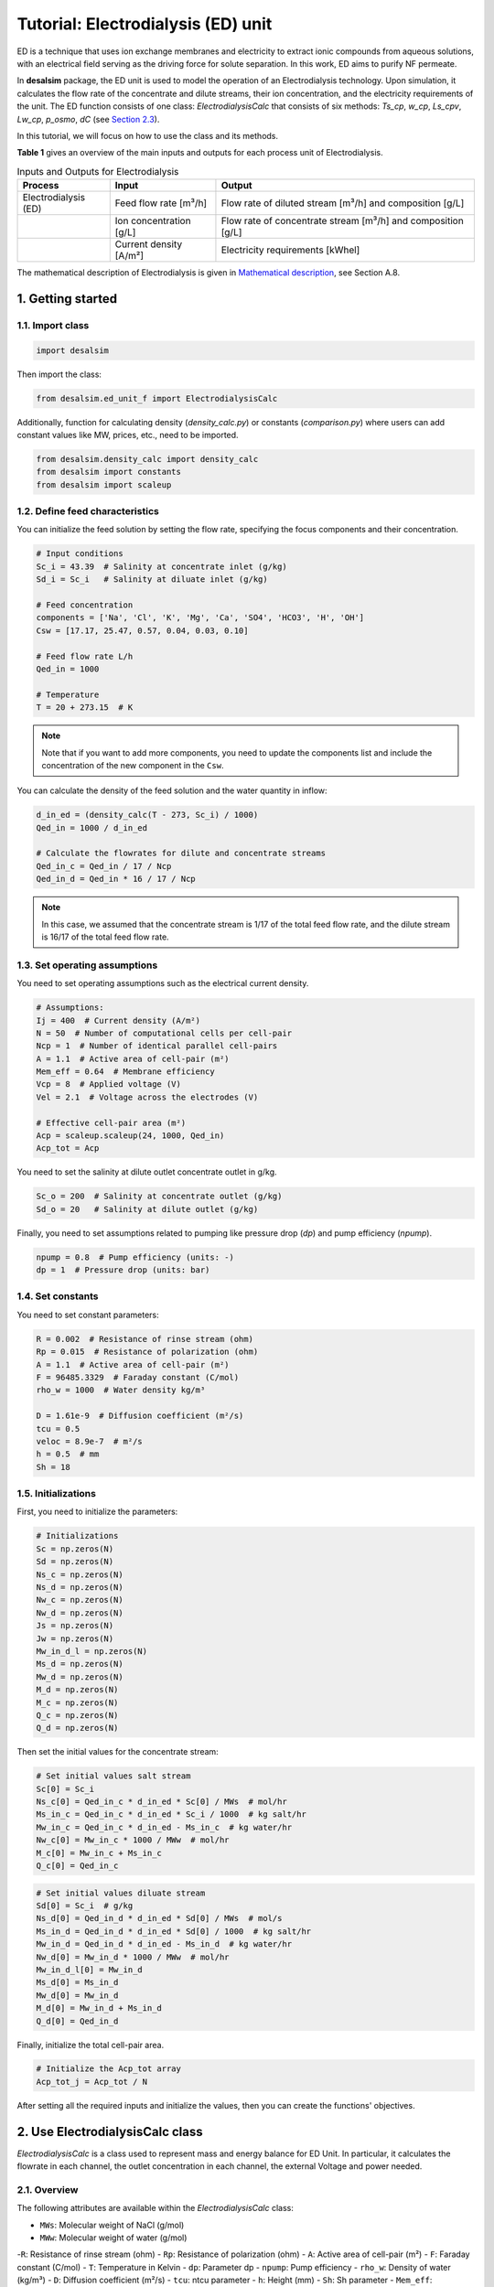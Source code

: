 Tutorial: Electrodialysis (ED) unit
====================================
.. raw:: html

   <div style="text-align: justify;">
ED is a technique that uses ion exchange membranes and electricity to extract ionic compounds from aqueous solutions, with an electrical field serving as the driving force for solute separation. In this work, ED aims to purify NF permeate.

.. image:: https://github.com/user-attachments/assets/386c055d-9935-41fa-b15c-e790fc169f9a
   :alt: ed

.. raw:: html

   <div style="text-align: justify;">
In **desalsim** package, the ED unit is used to model the operation of an Electrodialysis technology. Upon simulation, it calculates the flow rate of the concentrate and dilute streams, their ion concentration, and the electricity requirements of the unit.
The ED function consists of one class: `ElectrodialysisCalc` that consists of six methods: `Ts_cp`, `w_cp`, `Ls_cpv`, `Lw_cp`, `p_osmo`, `dC` (see `Section 2.3 <#section_2_3>`_).

In this tutorial, we will focus on how to use the class and its methods.

**Table 1** gives an overview of the main inputs and outputs for each process unit of Electrodialysis.

.. list-table:: Inputs and Outputs for Electrodialysis
   :header-rows: 1

   * - Process
     - Input
     - Output
   * - Electrodialysis (ED)
     - Feed flow rate [m³/h]
     - Flow rate of diluted stream [m³/h] and composition [g/L]
   * - 
     - Ion concentration [g/L]
     - Flow rate of concentrate stream [m³/h] and composition [g/L]
   * -
     - Current density [A/m²]
     - Electricity requirements [kWhel]

The mathematical description of Electrodialysis is given in `Mathematical description <https://github.com/rodoulak/Desalination-and-Brine-Treatment-Simulation-/tree/main/paper/Mathematical_description.pdf>`_, see Section A.8.

1. Getting started
--------------------

1.1. Import class
^^^^^^^^^^^^^^^^^^

.. code-block:: python

   import desalsim

Then import the class:

.. code-block:: python

   from desalsim.ed_unit_f import ElectrodialysisCalc

Additionally, function for calculating density (`density_calc.py`) or constants (`comparison.py`) where users can add constant values like MW, prices, etc., need to be imported.

.. code-block:: python

   from desalsim.density_calc import density_calc 
   from desalsim import constants
   from desalsim import scaleup

1.2. Define feed characteristics
^^^^^^^^^^^^^^^^^^^^^^^^^^^^^^^^^

You can initialize the feed solution by setting the flow rate, specifying the focus components and their concentration.

.. code-block:: python

   # Input conditions
   Sc_i = 43.39  # Salinity at concentrate inlet (g/kg)
   Sd_i = Sc_i   # Salinity at diluate inlet (g/kg)

   # Feed concentration
   components = ['Na', 'Cl', 'K', 'Mg', 'Ca', 'SO4', 'HCO3', 'H', 'OH']
   Csw = [17.17, 25.47, 0.57, 0.04, 0.03, 0.10]

   # Feed flow rate L/h
   Qed_in = 1000

   # Temperature 
   T = 20 + 273.15  # K

.. note::

   Note that if you want to add more components, you need to update the components list and include the concentration of the new component in the ``Csw``.

You can calculate the density of the feed solution and the water quantity in inflow:

.. code-block:: python

   d_in_ed = (density_calc(T - 273, Sc_i) / 1000)
   Qed_in = 1000 / d_in_ed

   # Calculate the flowrates for dilute and concentrate streams 
   Qed_in_c = Qed_in / 17 / Ncp
   Qed_in_d = Qed_in * 16 / 17 / Ncp

.. note::

   In this case, we assumed that the concentrate stream is 1/17 of the total feed flow rate, and the dilute stream is 16/17 of the total feed flow rate.

1.3. Set operating assumptions
^^^^^^^^^^^^^^^^^^^^^^^^^^^^^^^

You need to set operating assumptions such as the electrical current density.

.. code-block:: python

   # Assumptions:
   Ij = 400  # Current density (A/m²)
   N = 50  # Number of computational cells per cell-pair
   Ncp = 1  # Number of identical parallel cell-pairs
   A = 1.1  # Active area of cell-pair (m²)
   Mem_eff = 0.64  # Membrane efficiency
   Vcp = 8  # Applied voltage (V)
   Vel = 2.1  # Voltage across the electrodes (V)

   # Effective cell-pair area (m²)
   Acp = scaleup.scaleup(24, 1000, Qed_in) 
   Acp_tot = Acp

You need to set the salinity at dilute outlet concentrate outlet in g/kg.

.. code-block:: python

   Sc_o = 200  # Salinity at concentrate outlet (g/kg)
   Sd_o = 20   # Salinity at dilute outlet (g/kg)

Finally, you need to set assumptions related to pumping like pressure drop (`dp`) and pump efficiency (`npump`).

.. code-block:: python

   npump = 0.8  # Pump efficiency (units: -)
   dp = 1  # Pressure drop (units: bar)

1.4. Set constants
^^^^^^^^^^^^^^^^^^

You need to set constant parameters:

.. code-block:: python

   R = 0.002  # Resistance of rinse stream (ohm)
   Rp = 0.015  # Resistance of polarization (ohm)
   A = 1.1  # Active area of cell-pair (m²)
   F = 96485.3329  # Faraday constant (C/mol)
   rho_w = 1000  # Water density kg/m³

   D = 1.61e-9  # Diffusion coefficient (m²/s)
   tcu = 0.5
   veloc = 8.9e-7  # m²/s
   h = 0.5  # mm
   Sh = 18

1.5. Initializations
^^^^^^^^^^^^^^^^^^^^

First, you need to initialize the parameters:

.. code-block:: python

   # Initializations
   Sc = np.zeros(N)
   Sd = np.zeros(N)
   Ns_c = np.zeros(N)
   Ns_d = np.zeros(N)
   Nw_c = np.zeros(N)
   Nw_d = np.zeros(N)
   Js = np.zeros(N)
   Jw = np.zeros(N)
   Mw_in_d_l = np.zeros(N)
   Ms_d = np.zeros(N)
   Mw_d = np.zeros(N)
   M_d = np.zeros(N)
   M_c = np.zeros(N)
   Q_c = np.zeros(N)
   Q_d = np.zeros(N)

Then set the initial values for the concentrate stream:

.. code-block:: python

   # Set initial values salt stream
   Sc[0] = Sc_i
   Ns_c[0] = Qed_in_c * d_in_ed * Sc[0] / MWs  # mol/hr
   Ms_in_c = Qed_in_c * d_in_ed * Sc_i / 1000  # kg salt/hr
   Mw_in_c = Qed_in_c * d_in_ed - Ms_in_c  # kg water/hr
   Nw_c[0] = Mw_in_c * 1000 / MWw  # mol/hr
   M_c[0] = Mw_in_c + Ms_in_c
   Q_c[0] = Qed_in_c

.. code-block:: python

   # Set initial values diluate stream 
   Sd[0] = Sc_i  # g/kg 
   Ns_d[0] = Qed_in_d * d_in_ed * Sd[0] / MWs  # mol/s
   Ms_in_d = Qed_in_d * d_in_ed * Sd[0] / 1000  # kg salt/hr
   Mw_in_d = Qed_in_d * d_in_ed - Ms_in_d  # kg water/hr
   Nw_d[0] = Mw_in_d * 1000 / MWw  # mol/hr
   Mw_in_d_l[0] = Mw_in_d
   Ms_d[0] = Ms_in_d
   Mw_d[0] = Mw_in_d
   M_d[0] = Mw_in_d + Ms_in_d
   Q_d[0] = Qed_in_d

Finally, initialize the total cell-pair area.

.. code-block:: python

   # Initialize the Acp_tot array
   Acp_tot_j = Acp_tot / N

After setting all the required inputs and initialize the values, then you can create the functions' objectives.

2. Use ElectrodialysisCalc class
-------------------------------

`ElectrodialysisCalc` is a class used to represent mass and energy balance for ED Unit. In particular, it calculates the flowrate in each channel, the outlet concentration in each channel, the external Voltage and power needed.

2.1. Overview
^^^^^^^^^^^^^^^^^^^^^^^^^^^^^^^

The following attributes are available within the `ElectrodialysisCalc` class:  

- ``MWs``: Molecular weight of NaCl (g/mol) 
- ``MWw``: Molecular weight of water (g/mol)
-``R``: Resistance of rinse stream (ohm)
- ``Rp``: Resistance of polarization (ohm)
- ``A``: Active area of cell-pair (m²)
- ``F``: Faraday constant (C/mol)
- ``T``: Temperature in Kelvin
- ``dp``: Parameter dp
- ``npump``: Pump efficiency
- ``rho_w``: Density of water (kg/m³)
- ``D``: Diffusion coefficient (m²/s)
- ``tcu``: ntcu parameter
- ``h``: Height (mm)
- ``Sh``: Sh parameter
- ``Mem_eff``: Membrane efficiency
- ``Ncp``: Number of cell-pairs
- ``Qed_in``: Inlet flow rate (L/h)
- ``Qed_in_c``: Concentrate inlet flow rate (L/h)
- ``Qed_in_d``: Dilute inlet flow rate (L/h)


The ElectrodialysisCalc class provides the following methods:

.. code-block:: python

    # Calculates the transport number for salt in concentrate compartment
    Ts_cp(S)
    
    # Calculates the transport number for water in concentrate compartment
    w_cp(Sc, Sd)
    
    # Permeability for salt in concentrate compartment
    Ls_cp(Sc, Sd)
    
    # Permeability for water in concentrate compartment
    Lw_cp(S)
    
    # Calculation for osmotic pressure in concentrate compartment
    p_osmo(S, T, MWs)
    
    # Calculate the change in concentration
    dC(Ts_cp, tcu, D, Ij, h, Sh)

2.2. Create ElectrodialysisCalc objects
^^^^^^^^^^^^^^^^^^^^^^^^^^^^^^^

ElectrodialysisCalc has no inputs.

.. code-block:: python

    # Create an instance of the ElectrodialysisCalc class 
    ed_em = ElectrodialysisCalc()

.. _section_2_3:

2.3. Use Ts_cp, w_cp, Ls_cpv, Lw_cp, p_osmo, dC methods
^^^^^^^^^^^^^^^^^^^^^^^^^^^^^^^

The ED system is modeled by adapting a model developed by `Nayar et al. <https://www.sciencedirect.com/science/article/pii/S0011916418312761>`_, keeping both the concentrate and diluate channels fully continuous, with the salinities of both channels varying along the length of the ED stack. The following code simulates the ED unit using the `Ts_cp`, `w_cp`, `Ls_cpv`, `Lw_cp`, `p_osmo`, and `dC` methods.

.. code-block:: python

    # Iterate over cells
    for j in range(1, N):
        # Calculate salinity change 
        concentration_diff = Sc[j - 1] - Sd[j - 1]
        Sc[j] = Sc[j - 1] + (Sc_o - Sc_i) / (N - 1)
        Sd[j] = Sd[j - 1] + (Sd_o - Sd_i) / (N - 1)
        
        # Calculate net salt flux 
        Js[j] = (ElectrodialysisCalc.Ts_cp(Sd[j - 1]) * Ij / F - 
                 (ElectrodialysisCalc.Ls_cp(Sc[j - 1], Sd[j - 1])) * concentration_diff)
        
        # Calculate net water flux 
        Jw[j] = (ElectrodialysisCalc.Tw_cp(Sc[j - 1], Sd[j - 1]) * Ij / F + 
                 ElectrodialysisCalc.Lw_cp(Sc[j - 1]) * (ElectrodialysisCalc.p_osmo(Sc[j - 1], T, MWs) - 
                                                        ElectrodialysisCalc.p_osmo(Sd[j - 1], T, MWs)))
        
        # Calculate total concentrate and dilute molar flow rates
        Ns_c[j] = Ns_c[j - 1] + Acp_tot_j * Js[j]
        Ns_d[j] = Ns_d[j - 1] - Acp_tot_j * Js[j]
        Nw_c[j] = Nw_c[j - 1] + Acp_tot_j * Jw[j]
        Nw_d[j] = Nw_d[j - 1] - Acp_tot_j * Jw[j]
        
        # Update the flow rates of the concentrate and dilute streams
        Q_c[j] = Nw_c[j] * MWw / (rho_w * (1 - Sc[j] / 1000))
        Q_d[j] = Nw_d[j] * MWw / (rho_w * (1 - Sd[j] / 1000))

2.3.1. Assign the results to output parameters
^^^^^^^^^^^^^^^^^^^^^^^^^^^^^^^

You can assign the results to output parameters:

.. code-block:: python

    Cc_na_f = Sc[N-1] / MWs * constants.MW_Na
    Cc_cl_f = Sc[N-1] / MWs * constants.MW_cl
    Sc_out = [Cc_na_f, Cc_cl_f]

2.4. Calculate the concentrate stream flow rate
^^^^^^^^^^^^^^^^^^^^^^^^^^^^^^^

.. code-block:: python

    # Calculate the concentrate stream flow rate 
    Mc = (Ns_c[N-1] * MWs / 1000 + Nw_c[N-1] * MWw / 1000)  # (kg/hr)
    dc_out = density_calc(T-273, Sc[N-1]) / 1000  # (kg/l)
    Qc = Mc / dc_out  # Concentrate stream volume flow rate (l/hr)

    i = 2
    for i in range(2, len(Csw)):
        Sc_out.append(Csw[i] * Qed_in_c / Qc)  # The total effluent concentration concentrate stream

2.5. Calculate the dilute stream flow rate
^^^^^^^^^^^^^^^^^^^^^^^^^^^^^^^

.. code-block:: python

    # Calculations for diluate stream 
    Md = (Ns_d[N-1] * MWs / 1000 + Nw_d[N-1] * MWw / 1000)  # Mass flow rate (kg/hr)

    Sd_f = Sd[N-1]
    Cd_na_f = Sd_f / MWs * constants.MW_Na
    Cd_cl_f = Sd_f / MWs * constants.MW_cl
    dd_out = density_calc(T-273, Sd[N-1]) / 1000  # Density of diluate stream
    Qd = Md / dd_out  # Diluate stream volume flow rate (l/hr)

    Sd_out = [Cd_na_f, Cd_cl_f]
    
    # The total effluent concentration dilute
    for i in range(2, len(Csw)):
        Sd_out.append(Csw[i] * Qed_in / Qd)

2.6. Calculate energy consumption
^^^^^^^^^^^^^^^^^^^^^^^^^^^^^^^

You can calculate the total energy requirements for the ED unit using the voltage applied across an ED cell-pair (`Vcp`), the voltage across the electrodes (`Vel`), and the energy for pumping (`Ppump_ed`).

.. code-block:: python

    # Energy consumption 
    Ws = 0
    for j in range(N):
        Ws += Ij * Acp_tot_j * (Ncp * Vcp + Vel)
    print("Power required is " + str(round(Ws / 1000, 2)) + "KW")

    # Calculate energy consumption for pumping 
    Ppump_ed = (Qed_in_d * 1 + Qed_in_c * 1 + Qc * 2 + Qd * 1) / 1000 / 3600 * 1e5 / npump
    Eel_t_ed = Ws / 1000 + Ppump_ed / 1000

    # Specific energy consumption
    sec_ed = Eel_t_ed / (Qed_in / 1000)

2.7. Print results
^^^^^^^^^^^^^^^^^^^^^^^^^^^^^^^

You can print results from the calculations:

.. code-block:: python

    print("Mass flowrate concentrate stream is " + str(round(Mc, 2)) + " kg/hr")
    print("Volume flowrate concentrate stream is " + str(round(Qc, 2)) + " l/hr")
    print("The total effluent concentration concentrate stream is " + str(round(Sc[N-1], 2)) + "g/kg")
    print("-----------------------------------------")

    print("Mass flowrate of diluate stream is " + str(round(Md, 2)) + " kg/hr")
    print("Volume flowrate diluate stream is " + str(round(Qd, 2)) + " l/hr")
    print("The total effluent concentration dilute is " + str(round(Sd[N-1], 2)) + "g/kg")
    print("-----------------------------------------")

Mass flowrate concentrate stream is 78.5 kg/hr  

Volume flowrate concentrate stream is 67.74 l/hr  

The total effluent concentration concentrate stream  is 200.0g/kg 

Mass flowrate of diluate stream is 921.5 kg/hr  

volume flowrate diluate stream is 909.36 l/hr  

The total effluent concentration dilute is 20.0g/kg 

.. code-block:: python

    # Solid mass balance
    bal = Qed_in - Md - Mc
    bal = (Qed_in * sum(Csw) - Md * (sum(Sd_out)) - Mc * Sc_o) / 1000
    print("Mass balance difference is " + str(round(bal, 2)))
    error_perc = abs(bal) / (Qed_in * sum(Csw)) * 100
    print("Balance error percentage is "+str(round(error_perc,2))+"%")
    print("-----------------------------------------")

Mass balance difference is 7.21  

Balance error percentage is 0.02%  

.. code-block:: python

    # Energy consumption 
    print("Power required is "+str(round(Ws/1000,2))+"KW")
    print("Total energy consumption is "+str(round(Eel_t_ed,2))+"KW")
    print("Specific energy consumption of Electrodialysis (ED) is "+str(round(sec_ed,2))+"KW/m3 feed")
  
Power required is 95.19KW  

Total energy consumption is 95.26KW  

Specific energy consumption of Electrodialysis (ED) is 98.23KW/m3 feed  
